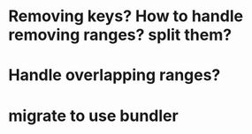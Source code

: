* Removing keys? How to handle removing ranges? split them?
* Handle overlapping ranges?
* migrate to use bundler

